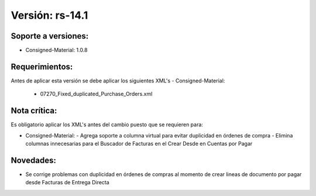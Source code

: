 **Versión: rs-14.1**
===================

**Soporte a versiones:**
--------------------

- Consigned-Material: 1.0.8

**Requerimientos:**
--------------

Antes de aplicar esta versión se debe aplicar los siguientes XML's
- Consigned-Material: 
  - 07270_Fixed_duplicated_Purchase_Orders.xml

**Nota crítica:**
------------

Es obligatorio aplicar los XML's antes del cambio puesto que se requieren para:

- Consigned-Material: 
  - Agrega soporte a columna virtual para evitar duplicidad en órdenes de compra
  - Elimina columnas innecesarias para el Buscador de Facturas en el Crear Desde en Cuentas por Pagar

**Novedades:**
------------

- Se corrige problemas con duplicidad en órdenes de compras al momento de crear lineas de documento por pagar desde Facturas de Entrega Directa
